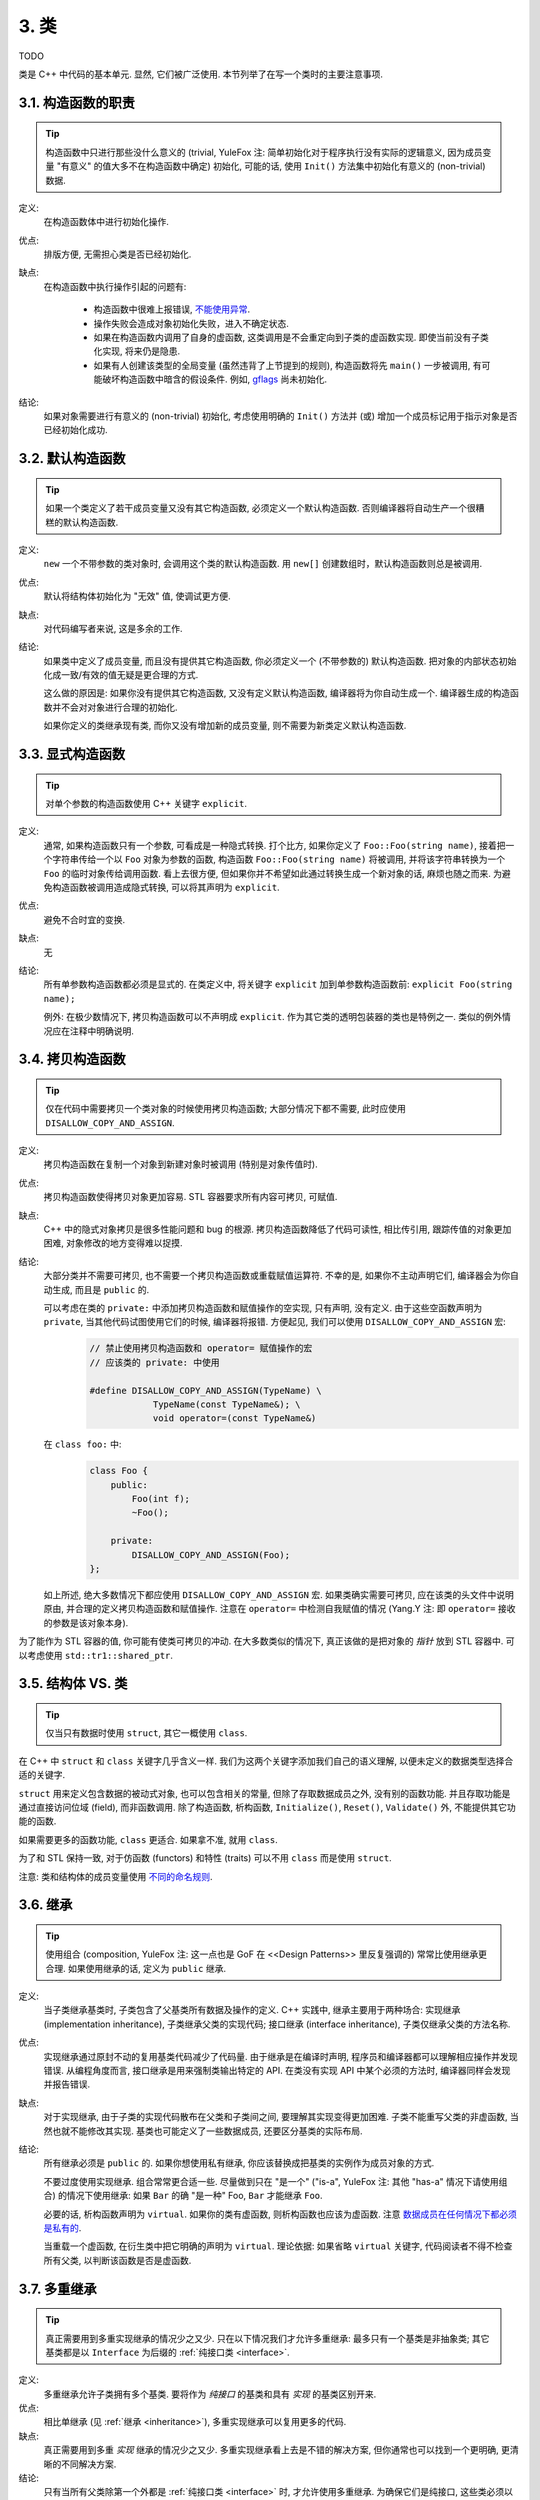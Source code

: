 3. 类
------------------------
TODO

类是 C++ 中代码的基本单元. 显然, 它们被广泛使用. 本节列举了在写一个类时的主要注意事项.

3.1. 构造函数的职责
~~~~~~~~~~~~~~~~~~~~~~~~~~~~~~~~~~~~~~~~~~~~

.. tip::
    构造函数中只进行那些没什么意义的 (trivial, YuleFox 注: 简单初始化对于程序执行没有实际的逻辑意义, 因为成员变量 "有意义" 的值大多不在构造函数中确定) 初始化, 可能的话, 使用 ``Init()`` 方法集中初始化有意义的 (non-trivial) 数据.

定义:
    在构造函数体中进行初始化操作.

优点:
    排版方便, 无需担心类是否已经初始化.

缺点:
    在构造函数中执行操作引起的问题有:

        - 构造函数中很难上报错误, `不能使用异常 <#...>`_.
        - 操作失败会造成对象初始化失败，进入不确定状态.
        - 如果在构造函数内调用了自身的虚函数, 这类调用是不会重定向到子类的虚函数实现. 即使当前没有子类化实现, 将来仍是隐患.
        - 如果有人创建该类型的全局变量 (虽然违背了上节提到的规则), 构造函数将先 ``main()`` 一步被调用, 有可能破坏构造函数中暗含的假设条件. 例如, `gflags <http://code.google.com/p/google-gflags/>`_ 尚未初始化.

结论:
    如果对象需要进行有意义的 (non-trivial) 初始化, 考虑使用明确的 ``Init()`` 方法并 (或) 增加一个成员标记用于指示对象是否已经初始化成功.

3.2. 默认构造函数
~~~~~~~~~~~~~~~~~~~~~~~~~~~~~~~~~~~~~~~~

.. tip::
    如果一个类定义了若干成员变量又没有其它构造函数, 必须定义一个默认构造函数. 否则编译器将自动生产一个很糟糕的默认构造函数.

定义:
    ``new`` 一个不带参数的类对象时, 会调用这个类的默认构造函数. 用 ``new[]`` 创建数组时，默认构造函数则总是被调用.

优点:
    默认将结构体初始化为 "无效" 值, 使调试更方便.

缺点:
    对代码编写者来说, 这是多余的工作.

结论:
    如果类中定义了成员变量, 而且没有提供其它构造函数, 你必须定义一个 (不带参数的) 默认构造函数. 把对象的内部状态初始化成一致/有效的值无疑是更合理的方式.

    这么做的原因是: 如果你没有提供其它构造函数, 又没有定义默认构造函数, 编译器将为你自动生成一个. 编译器生成的构造函数并不会对对象进行合理的初始化.

    如果你定义的类继承现有类, 而你又没有增加新的成员变量, 则不需要为新类定义默认构造函数.

3.3. 显式构造函数
~~~~~~~~~~~~~~~~~~~~~~~~~~~~~~~~~~~~~~~~

.. tip::
    对单个参数的构造函数使用 C++ 关键字 ``explicit``.

定义:
    通常, 如果构造函数只有一个参数, 可看成是一种隐式转换. 打个比方, 如果你定义了 ``Foo::Foo(string name)``, 接着把一个字符串传给一个以 ``Foo`` 对象为参数的函数, 构造函数 ``Foo::Foo(string name)`` 将被调用, 并将该字符串转换为一个 ``Foo`` 的临时对象传给调用函数. 看上去很方便, 但如果你并不希望如此通过转换生成一个新对象的话, 麻烦也随之而来. 为避免构造函数被调用造成隐式转换, 可以将其声明为 ``explicit``.

优点:
    避免不合时宜的变换.

缺点:
    无

结论:
    所有单参数构造函数都必须是显式的. 在类定义中, 将关键字 ``explicit`` 加到单参数构造函数前: ``explicit Foo(string name);``

    例外: 在极少数情况下, 拷贝构造函数可以不声明成 ``explicit``. 作为其它类的透明包装器的类也是特例之一. 类似的例外情况应在注释中明确说明.

.. _copy-constructors:

3.4. 拷贝构造函数
~~~~~~~~~~~~~~~~~~~~~~~~~~~~~~~~~~~~~~~~

.. tip::
    仅在代码中需要拷贝一个类对象的时候使用拷贝构造函数; 大部分情况下都不需要, 此时应使用 ``DISALLOW_COPY_AND_ASSIGN``.

定义:
    拷贝构造函数在复制一个对象到新建对象时被调用 (特别是对象传值时).

优点:
    拷贝构造函数使得拷贝对象更加容易. STL 容器要求所有内容可拷贝, 可赋值.

缺点:
    C++ 中的隐式对象拷贝是很多性能问题和 bug 的根源. 拷贝构造函数降低了代码可读性, 相比传引用, 跟踪传值的对象更加困难, 对象修改的地方变得难以捉摸.

结论:
    大部分类并不需要可拷贝, 也不需要一个拷贝构造函数或重载赋值运算符. 不幸的是, 如果你不主动声明它们, 编译器会为你自动生成, 而且是 ``public`` 的.

    可以考虑在类的 ``private:`` 中添加拷贝构造函数和赋值操作的空实现, 只有声明, 没有定义. 由于这些空函数声明为 ``private``, 当其他代码试图使用它们的时候, 编译器将报错. 方便起见, 我们可以使用 ``DISALLOW_COPY_AND_ASSIGN`` 宏:
        .. code-block:: c++

            // 禁止使用拷贝构造函数和 operator= 赋值操作的宏
            // 应该类的 private: 中使用

            #define DISALLOW_COPY_AND_ASSIGN(TypeName) \
                        TypeName(const TypeName&); \
                        void operator=(const TypeName&)

    在 ``class foo:`` 中:
        .. code-block:: c++

            class Foo {
                public:
                    Foo(int f);
                    ~Foo();

                private:
                    DISALLOW_COPY_AND_ASSIGN(Foo);
            };

    如上所述, 绝大多数情况下都应使用 ``DISALLOW_COPY_AND_ASSIGN`` 宏. 如果类确实需要可拷贝, 应在该类的头文件中说明原由, 并合理的定义拷贝构造函数和赋值操作. 注意在 ``operator=`` 中检测自我赋值的情况 (Yang.Y 注: 即 ``operator=`` 接收的参数是该对象本身).

为了能作为 STL 容器的值, 你可能有使类可拷贝的冲动. 在大多数类似的情况下, 真正该做的是把对象的 *指针* 放到 STL 容器中. 可以考虑使用 ``std::tr1::shared_ptr``.

.. _structs_vs_classes:

3.5. 结构体 VS. 类
~~~~~~~~~~~~~~~~~~~~~~~~~~~~~~~~~~~~~~~~~~

.. tip::
    仅当只有数据时使用 ``struct``, 其它一概使用 ``class``.

在 C++ 中 ``struct`` 和 ``class`` 关键字几乎含义一样. 我们为这两个关键字添加我们自己的语义理解, 以便未定义的数据类型选择合适的关键字.

``struct`` 用来定义包含数据的被动式对象, 也可以包含相关的常量, 但除了存取数据成员之外, 没有别的函数功能. 并且存取功能是通过直接访问位域 (field), 而非函数调用. 除了构造函数, 析构函数, ``Initialize()``, ``Reset()``, ``Validate()`` 外, 不能提供其它功能的函数.

如果需要更多的函数功能, ``class`` 更适合. 如果拿不准, 就用 ``class``.

为了和 STL 保持一致, 对于仿函数 (functors) 和特性 (traits) 可以不用 ``class`` 而是使用 ``struct``.

注意: 类和结构体的成员变量使用 `不同的命名规则 <...>`_.

.. _inheritance:

3.6. 继承
~~~~~~~~~~~~~~~~~~~~~~~~~~~~~~~~~~~~~~~~~~

.. tip::
    使用组合 (composition, YuleFox 注: 这一点也是 GoF 在 <<Design Patterns>> 里反复强调的) 常常比使用继承更合理. 如果使用继承的话, 定义为 ``public`` 继承.

定义:
    当子类继承基类时, 子类包含了父基类所有数据及操作的定义. C++ 实践中, 继承主要用于两种场合: 实现继承 (implementation inheritance), 子类继承父类的实现代码; 接口继承 (interface inheritance), 子类仅继承父类的方法名称.

优点:
    实现继承通过原封不动的复用基类代码减少了代码量. 由于继承是在编译时声明, 程序员和编译器都可以理解相应操作并发现错误. 从编程角度而言, 接口继承是用来强制类输出特定的 API. 在类没有实现 API 中某个必须的方法时, 编译器同样会发现并报告错误.

缺点:
    对于实现继承, 由于子类的实现代码散布在父类和子类间之间, 要理解其实现变得更加困难. 子类不能重写父类的非虚函数, 当然也就不能修改其实现. 基类也可能定义了一些数据成员, 还要区分基类的实际布局.

结论:
    所有继承必须是 ``public`` 的. 如果你想使用私有继承, 你应该替换成把基类的实例作为成员对象的方式.

    不要过度使用实现继承. 组合常常更合适一些. 尽量做到只在 "是一个" ("is-a", YuleFox 注: 其他 "has-a" 情况下请使用组合) 的情况下使用继承: 如果 ``Bar`` 的确 "是一种" Foo, ``Bar`` 才能继承 ``Foo``.

    必要的话, 析构函数声明为 ``virtual``. 如果你的类有虚函数, 则析构函数也应该为虚函数. 注意 `数据成员在任何情况下都必须是私有的 <....>`_.

    当重载一个虚函数, 在衍生类中把它明确的声明为 ``virtual``. 理论依据: 如果省略 ``virtual`` 关键字, 代码阅读者不得不检查所有父类, 以判断该函数是否是虚函数.

.. _multiple-inheritance:

3.7. 多重继承
~~~~~~~~~~~~~~~~~~~~~~~~~~~~~~~~~~~~~~~~~~

.. tip::
    真正需要用到多重实现继承的情况少之又少. 只在以下情况我们才允许多重继承: 最多只有一个基类是非抽象类; 其它基类都是以 ``Interface`` 为后缀的 :ref:`纯接口类 <interface>`.

定义:
    多重继承允许子类拥有多个基类. 要将作为 *纯接口* 的基类和具有 *实现* 的基类区别开来.

优点:
    相比单继承 (见 :ref:`继承 <inheritance>`), 多重实现继承可以复用更多的代码.

缺点:
    真正需要用到多重 *实现* 继承的情况少之又少. 多重实现继承看上去是不错的解决方案, 但你通常也可以找到一个更明确, 更清晰的不同解决方案.

结论:
    只有当所有父类除第一个外都是 :ref:`纯接口类 <interface>` 时, 才允许使用多重继承. 为确保它们是纯接口, 这些类必须以 ``Interface`` 为后缀.

.. note::
    关于该规则, Windows 下有个 :ref:`特例 <windows-code>`.


.. _interface:

3.8. 接口
~~~~~~~~~~~~~~~~~~~~~~~~~~~~~~~~~~~~~~~~~~

.. tip::
    接口是指满足特定条件的类, 这些类以 ``Interface`` 为后缀 (不强制).

定义:
    当一个类满足以下要求时, 称之为纯接口:

        - 只有纯虚函数 ("``=0``") 和静态函数 (除了下文提到的析构函数).
        - 没有非静态数据成员.
        - 没有定义任何构造函数. 如果有, 也不能带有参数, 并且必须为 ``protected``.
        - 如果它是一个子类, 也只能从满足上述条件并以 ``Interface`` 为后缀的类继承.

    接口类不能被直接实例化, 因为它声明了纯虚函数. 为确保接口类的所有实现可被正确销毁, 必须为之声明虚析构函数 (作为上述第 1 条规则的特例, 析构函数不能是纯虚函数). 具体细节可参考 Stroustrup 的 *The C++ Programming Language, 3rd edition* 第 12.4 节.

优点:
    以 ``Interface`` 为后缀可以提醒其他人不要为该接口类增加函数实现或非静态数据成员. 这一点对于 :ref:`多重继承 <multiple-inheritance>` 尤其重要. 另外, 对于 Java 程序员来说, 接口的概念已是深入人心.

缺点:
    ``Interface`` 后缀增加了类名长度, 为阅读和理解带来不便. 同时，接口特性作为实现细节不应暴露给用户.

结论:
    只有在满足上述需要时, 类才以 ``Interface`` 结尾, 但反过来, 满足上述需要的类未必一定以 ``Interface`` 结尾.

3.9. 运算符重载
~~~~~~~~~~~~~~~~~~~~~~~~~~~~~~~~~~~~~~~~~~

.. tip::
    除少数特定环境外，不要重载运算符.

定义:
    一个类可以定义诸如 ``+`` 和 ``/`` 等运算符, 使其可以像内建类型一样直接操作.

优点:
    使代码看上去更加直观, 类表现的和内建类型 (如 ``int``) 行为一致. 重载运算符使 ``Equals()``, ``Add()`` 等函数名黯然失色. 为了使一些模板函数正确工作, 你可能必须定义操作符.

缺点:
    虽然操作符重载令代码更加直观, 但也有一些不足:

    - 混淆视听, 让你误以为一些耗时的操作和操作内建类型一样轻巧.
    - 更难定位重载运算符的调用点, 查找 ``Equals()`` 显然比对应的 ``==`` 调用点要容易的多.
    - 有的运算符可以对指针进行操作, 容易导致 bug. ``Foo + 4`` 做的是一件事, 而 ``&Foo + 4`` 可能做的是完全不同的另一件事. 对于二者, 编译器都不会报错, 使其很难调试;

    重载还有令你吃惊的副作用. 比如, 重载了 ``operator&`` 的类不能被前置声明.

结论:
    一般不要重载运算符. 尤其是赋值操作 (``operator=``) 比较诡异, 应避免重载. 如果需要的话, 可以定义类似 ``Equals()``, ``CopyFrom()`` 等函数.

    然而, 极少数情况下可能需要重载运算符以便与模板或 "标准" C++ 类互操作 (如 ``operator<<(ostream&, const T&)``). 只有被证明是完全合理的才能重载, 但你还是要尽可能避免这样做. 尤其是不要仅仅为了在 STL 容器中用作键值就重载 ``operator==`` 或 ``operator<``; 相反, 你应该在声明容器的时候, 创建相等判断和大小比较的仿函数类型.

    有些 STL 算法确实需要重载 ``operator==`` 时, 你可以这么做, 记得别忘了在文档中说明原因.

    参考 :ref:`拷贝构造函数 <copy-constructors>` 和 :ref:`函数重载 <function-overloading>`.

3.10. 存取控制
~~~~~~~~~~~~~~~~~~~~~~~~~~~~~~~~~~~~~~~~~~

.. tip::
    将 *所有* 数据成员声明为 ``private``, 并根据需要提供相应的存取函数. 例如, 某个名为 ``foo_`` 的变量, 其取值函数是 ``foo()``. 还可能需要一个赋值函数 ``set_foo()``.

一般在头文件中把存取函数定义成内联函数.

参考 :ref:`继承 <inheritance>` 和 :ref:`函数命名 <function-names>`

.. _declaration-order:

3.11. 声明顺序
~~~~~~~~~~~~~~~~~~~~~~~~~~~~~~~~~~~~~~~~~~

.. tip::
    在类中使用特定的声明顺序: ``public:`` 在 ``private:`` 之前, 成员函数在数据成员 (变量) 前;

类的访问控制区段的声明顺序依次为: ``public:``, ``protected:``, ``private:``. 如果某区段没内容, 可以不声明.

每个区段内的声明通常按以下顺序:

    - ``typedefs`` 和枚举
    - 常量
    - 构造函数
    - 析构函数
    - 成员函数, 含静态成员函数
    - 数据成员, 含静态数据成员

宏 ``DISALLOW_COPY_AND_ASSIGN`` 的调用放在 ``private:`` 区段的末尾. 它通常是类的最后部分. 参考 :ref:`拷贝构造函数 <copy-constructors>`.

``.cc`` 文件中函数的定义应尽可能和声明顺序一致.

不要在类定义中内联大型函数. 通常, 只有那些没有特别意义或性能要求高, 并且是比较短小的函数才能被定义为内联函数. 更多细节参考 :ref:`内联函数 <inline-functions>`.

3.12. 编写简短函数
~~~~~~~~~~~~~~~~~~~~~~~~~~~~~~~~~~~~~~~~~~

.. tip::
    倾向编写简短, 凝练的函数.

我们承认长函数有时是合理的, 因此并不硬性限制函数的长度. 如果函数超过 40 行, 可以思索一下能不能在不影响程序结构的前提下对其进行分割.

即使一个长函数现在工作的非常好, 一旦有人对其修改, 有可能出现新的问题. 甚至导致难以发现的 bug. 使函数尽量简短, 便于他人阅读和修改代码.

在处理代码时, 你可能会发现复杂的长函数. 不要害怕修改现有代码: 如果证实这些代码使用 / 调试困难, 或者你需要使用其中的一小段代码, 考虑将其分割为更加简短并易于管理的若干函数.

译者 (YuleFox) 笔记
~~~~~~~~~~~~~~~~~~~~~~~~~~~~~~~~~~~~~~~~~~~~~~~~~~~~~~~~~~~~~~~~

#. 不在构造函数中做太多逻辑相关的初始化;
#. 编译器提供的默认构造函数不会对变量进行初始化, 如果定义了其他构造函数, 编译器不再提供, 需要编码者自行提供默认构造函数;
#. 为避免隐式转换, 需将单参数构造函数声明为 ``explicit``;
#. 为避免拷贝构造函数, 赋值操作的滥用和编译器自动生成, 可将其声明为 ``private`` 且无需实现;
#. 仅在作为数据集合时使用 ``struct``;
#. 组合 > 实现继承 > 接口继承 > 私有继承, 子类重载的虚函数也要声明 ``virtual`` 关键字, 虽然编译器允许不这样做;
#. 避免使用多重继承, 使用时, 除一个基类含有实现外, 其他基类均为纯接口;
#. 接口类类名以 ``Interface`` 为后缀, 除提供带实现的虚析构函数, 静态成员函数外, 其他均为纯虚函数, 不定义非静态数据成员, 不提供构造函数, 提供的话，声明为 ``protected``;
#. 为降低复杂性, 尽量不重载操作符, 模板, 标准类中使用时提供文档说明;
#. 存取函数一般内联在头文件中;
#. 声明次序: ``public`` -> ``protected`` -> ``private``;
#. 函数体尽量短小, 紧凑, 功能单一;
